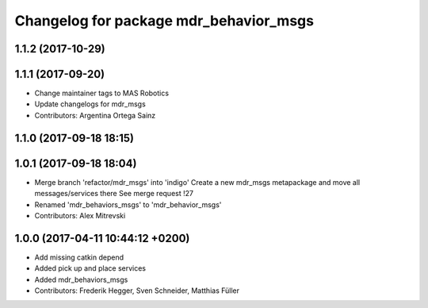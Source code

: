 ^^^^^^^^^^^^^^^^^^^^^^^^^^^^^^^^^^^^^^^
Changelog for package mdr_behavior_msgs
^^^^^^^^^^^^^^^^^^^^^^^^^^^^^^^^^^^^^^^

1.1.2 (2017-10-29)
------------------

1.1.1 (2017-09-20)
------------------
* Change maintainer tags to MAS Robotics
* Update changelogs for mdr_msgs
* Contributors: Argentina Ortega Sainz

1.1.0 (2017-09-18 18:15)
------------------------

1.0.1 (2017-09-18 18:04)
------------------------
* Merge branch 'refactor/mdr_msgs' into 'indigo'
  Create a new mdr_msgs metapackage and move all messages/services there
  See merge request !27
* Renamed 'mdr_behaviors_msgs' to 'mdr_behavior_msgs'
* Contributors: Alex Mitrevski

1.0.0 (2017-04-11 10:44:12 +0200)
---------------------------------
* Add missing catkin depend
* Added pick up and place services
* Added mdr_behaviors_msgs
* Contributors: Frederik Hegger, Sven Schneider, Matthias Füller
